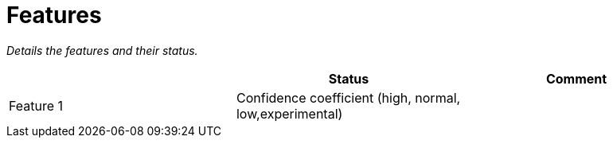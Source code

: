 = Features

[.small .gray]#_Details the features and their status._#

[Features]
|===
| |Status |Comment

|Feature 1
|Confidence coefficient (high, normal, low,experimental)
|
|===